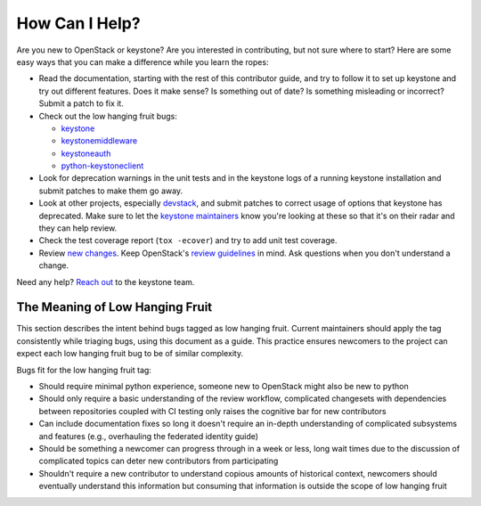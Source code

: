 ..
      Copyright 2018 SUSE Linux GmbH
      All Rights Reserved.

      Licensed under the Apache License, Version 2.0 (the "License"); you may
      not use this file except in compliance with the License. You may obtain
      a copy of the License at

          http://www.apache.org/licenses/LICENSE-2.0

      Unless required by applicable law or agreed to in writing, software
      distributed under the License is distributed on an "AS IS" BASIS, WITHOUT
      WARRANTIES OR CONDITIONS OF ANY KIND, either express or implied. See the
      License for the specific language governing permissions and limitations
      under the License.

===============
How Can I Help?
===============

Are you new to OpenStack or keystone? Are you interested in contributing, but
not sure where to start? Here are some easy ways that you can make a difference
while you learn the ropes:

* Read the documentation, starting with the rest of this contributor guide, and
  try to follow it to set up keystone and try out different features. Does it
  make sense? Is something out of date? Is something misleading or incorrect?
  Submit a patch to fix it.
* Check out the low hanging fruit bugs:

  * `keystone`_
  * `keystonemiddleware`_
  * `keystoneauth`_
  * `python-keystoneclient`_

* Look for deprecation warnings in the unit tests and in the keystone logs of a
  running keystone installation and submit patches to make them go away.
* Look at other projects, especially `devstack`_, and submit patches to correct
  usage of options that keystone has deprecated. Make sure to let the `keystone
  maintainers`_ know you're looking at these so that it's on their radar and
  they can help review.
* Check the test coverage report (``tox -ecover``) and try to add unit test
  coverage.
* Review `new changes`_. Keep OpenStack's `review guidelines`_ in mind. Ask
  questions when you don't understand a change.

Need any help? `Reach out`_ to the keystone team.

.. _keystone: https://bugs.launchpad.net/keystone/+bugs?field.tag=low-hanging-fruit
.. _keystonemiddleware: https://bugs.launchpad.net/keystonemiddleware/+bugs?field.tag=low-hanging-fruit
.. _keystoneauth: https://bugs.launchpad.net/keystoneauth/+bugs?field.tag=low-hanging-fruit
.. _python-keystoneclient: https://bugs.launchpad.net/python-keystoneclient/+bugs?field.tag=low-hanging-fruit
.. _devstack: https://docs.openstack.org/devstack/latest/
.. _keystone maintainers: https://review.opendev.org/#/admin/groups/9,members
.. _new changes: https://review.opendev.org/#/q/is:open+project:openstack/keystone+OR+project:openstack/keystonemiddleware+OR+project:openstack/keystoneauth+OR+project:openstack/python-keystoneclient
.. _review guidelines: https://docs.openstack.org/project-team-guide/review-the-openstack-way.html
.. _Reach out: ../getting-started/community.html

The Meaning of Low Hanging Fruit
================================

This section describes the intent behind bugs tagged as low hanging fruit.
Current maintainers should apply the tag consistently while triaging bugs,
using this document as a guide. This practice ensures newcomers to the project
can expect each low hanging fruit bug to be of similar complexity.

Bugs fit for the low hanging fruit tag:

* Should require minimal python experience, someone new to OpenStack might also
  be new to python
* Should only require a basic understanding of the review workflow, complicated
  changesets with dependencies between repositories coupled with CI testing
  only raises the cognitive bar for new contributors
* Can include documentation fixes so long it doesn't require an
  in-depth understanding of complicated subsystems and features (e.g.,
  overhauling the federated identity guide)
* Should be something a newcomer can progress through in a week or less, long
  wait times due to the discussion of complicated topics can deter new
  contributors from participating
* Shouldn't require a new contributor to understand copious amounts of
  historical context, newcomers should eventually understand this information
  but consuming that information is outside the scope of low hanging fruit

